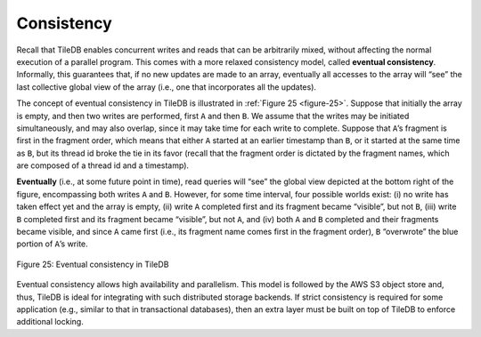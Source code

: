 Consistency
===========

Recall that TileDB enables concurrent writes and reads that can be
arbitrarily mixed, without affecting the normal execution of a parallel
program. This comes with a more relaxed consistency model, called
**eventual consistency**. Informally, this guarantees that, if no new
updates are made to an array, eventually all accesses to the array will
“see” the last collective global view of the array (i.e., one that
incorporates all the updates).

The concept of eventual consistency in TileDB is illustrated in :ref:`Figure
25 <figure-25>`. Suppose that initially the array is empty, and then two writes are
performed, first ``A`` and then ``B``. We assume that the writes may be
initiated simultaneously, and may also overlap, since it may take time
for each write to complete. Suppose that ``A``\ ’s fragment is first in
the fragment order, which means that either ``A`` started at an earlier
timestamp than ``B``, or it started at the same time as ``B``, but its
thread id broke the tie in its favor (recall that the fragment order is
dictated by the fragment names, which are composed of a thread id and a
timestamp).

**Eventually** (i.e., at some future point in time), read queries will
“see” the global view depicted at the bottom right of the figure,
encompassing both writes ``A`` and ``B``. However, for some time
interval, four possible worlds exist: (i) no write has taken effect yet
and the array is empty, (ii) write ``A`` completed first and its
fragment became “visible”, but not ``B``, (iii) write ``B`` completed
first and its fragment became “visible”, but not ``A``, and (iv) both
``A`` and ``B`` completed and their fragments became visible, and since
``A`` came first (i.e., its fragment name comes first in the fragment
order), ``B`` “overwrote” the blue portion of ``A``\ ’s write.

.. _figure-25:

.. figure:: Figure_25.png
    :align: center

    Figure 25: Eventual consistency in TileDB

Eventual consistency allows high availability and
parallelism. This model is followed by the AWS S3 object store and,
thus, TileDB is ideal for integrating with such distributed storage
backends. If strict consistency is required for some application (e.g.,
similar to that in transactional databases), then an extra layer must be
built on top of TileDB to enforce additional locking.
